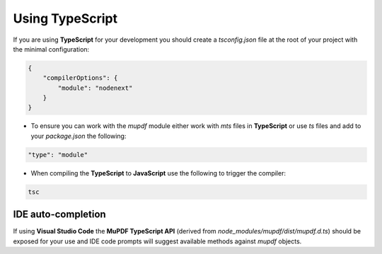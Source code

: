 
.. _Node_How_To_Guide_TypeScript:

Using TypeScript
======================================

If you are using **TypeScript** for your development you should create a `tsconfig.json` file at the root of your project with the minimal configuration:

.. code-block:: json

    {
        "compilerOptions": {
            "module": "nodenext"
        }
    }

- To ensure you can work with the `mupdf` module either work with `mts` files in **TypeScript** or use `ts` files and add to your `package.json` the following:

.. code-block:: json

    "type": "module"

- When compiling the **TypeScript** to **JavaScript** use the following to trigger the compiler:

.. code-block:: shell

    tsc


IDE auto-completion
------------------------

If using **Visual Studio Code** the **MuPDF TypeScript API** (derived from `node_modules/mupdf/dist/mupdf.d.ts`) should be exposed for your use and IDE code prompts will suggest available methods against `mupdf` objects.








